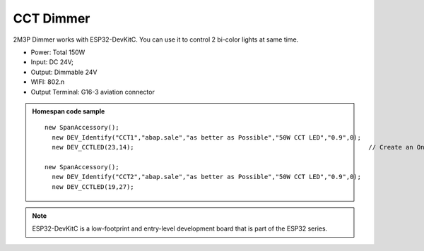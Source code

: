 CCT Dimmer 
=================

2M3P Dimmer works with ESP32-DevKitC. 
You can use it to control 2 bi-color lights at same time.

* Power: Total 150W
* Input: DC 24V; 
* Output: Dimmable 24V
* WIFI: 802.n
* Output Terminal: G16-3 aviation connector

.. image:: ../image/2m3p.png

.. admonition:: Homespan code sample

    ::

        new SpanAccessory();                                                          
          new DEV_Identify("CCT1","abap.sale","as better as Possible","50W CCT LED","0.9",0);
          new DEV_CCTLED(23,14);                                                               // Create an On/Off LED attached to pin 16
                                                      
        new SpanAccessory();                                                          
          new DEV_Identify("CCT2","abap.sale","as better as Possible","50W CCT LED","0.9",0);
          new DEV_CCTLED(19,27);


.. note::

    ESP32-DevKitC is a low-footprint and entry-level development board that is part of the ESP32 series.
